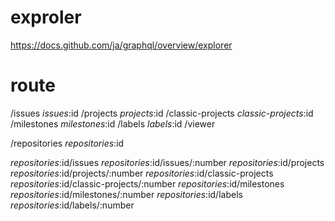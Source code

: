 * exproler

https://docs.github.com/ja/graphql/overview/explorer

* route

/issues
/issues/:id
/projects
/projects/:id
/classic-projects
/classic-projects/:id
/milestones
/milestones/:id
/labels
/labels/:id
/viewer

/repositories
/repositories/:id

/repositories/:id/issues
/repositories/:id/issues/:number
/repositories/:id/projects
/repositories/:id/projects/:number
/repositories/:id/classic-projects
/repositories/:id/classic-projects/:number
/repositories/:id/milestones
/repositories/:id/milestones/:number
/repositories/:id/labels
/repositories/:id/labels/:number
